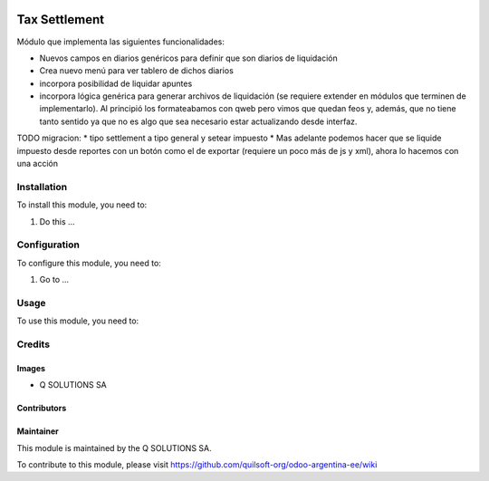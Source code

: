 .. |company| replace:: Q SOLUTIONS SA

.. |company_logo| image:: https://i.im.ge/2021/08/06/h7jo4.jpg
   :alt: Q SOLUTIONS SA
   :target: https://www.quilsoft.com

.. |icon| image:: https://i.im.ge/2021/08/06/h7xZW.jpg

.. image:: https://raster.shields.io/badge/license-AGPL--3-orange.png
   :target: https://www.gnu.org/licenses/agpl
   :alt: License: AGPL-3

==============
Tax Settlement
==============

Módulo que implementa las siguientes funcionalidades:

* Nuevos campos en diarios genéricos para definir que son diarios de liquidación
* Crea nuevo menú para ver tablero de dichos diarios
* incorpora posibilidad de liquidar apuntes
* incorpora lógica genérica para generar archivos de liquidación (se requiere extender en módulos que terminen de implementarlo). Al principió los formateabamos con qweb pero vimos que quedan feos y, además, que no tiene tanto sentido ya que no es algo que sea necesario estar actualizando desde interfaz.


TODO migracion:
* tipo settlement a tipo general y setear impuesto
* Mas adelante podemos hacer que se liquide impuesto desde reportes con un botón como el de exportar (requiere un poco más de js y xml), ahora lo hacemos con una acción

Installation
============

To install this module, you need to:

#. Do this ...

Configuration
=============

To configure this module, you need to:

#. Go to ...

Usage
=====

To use this module, you need to:

Credits
=======

Images
------

* |company| |icon|

Contributors
------------

Maintainer
----------

|company_logo|

This module is maintained by the |company|.

To contribute to this module, please visit https://github.com/quilsoft-org/odoo-argentina-ee/wiki
